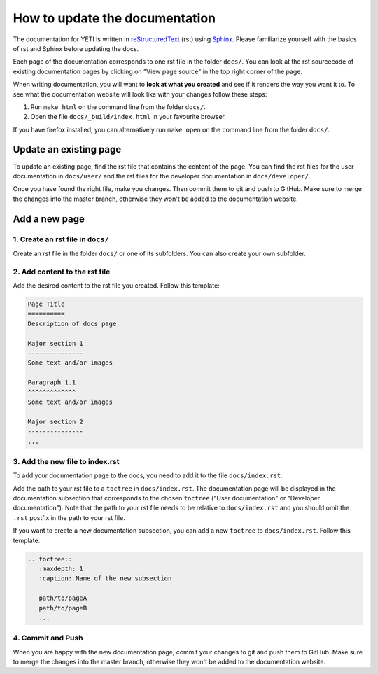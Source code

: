 How to update the documentation
===============================

The documentation for YETI is written in `reStructuredText <https://en.wikipedia.org/wiki/ReStructuredText/>`_ (rst)
using `Sphinx <http://www.sphinx-doc.org/en/master/>`_. Please familiarize yourself with the basics of rst and Sphinx
before updating the docs.

Each page of the documentation corresponds to one rst file in the folder ``docs/``.
You can look at the rst sourcecode of existing documentation pages by clicking on "View page source"
in the top right corner of the page.

When writing documentation, you will want to **look at what you created** and see if it renders the way you
want it to. To see what the documentation website will look like with your changes follow these steps:

1. Run ``make html`` on the command line from the folder ``docs/``.
2. Open the file ``docs/_build/index.html`` in your favourite browser.

If you have firefox installed, you can alternatively run ``make open`` on the command
line from the folder ``docs/``.

Update an existing page
-----------------------
To update an existing page, find the rst file that contains the content of the page. You can find
the rst files for the user documentation in ``docs/user/`` and the rst files for the developer documentation
in ``docs/developer/``.

Once you have found the right file, make you changes. Then commit them to git and push to GitHub.
Make sure to merge the changes into the master branch, otherwise they won't be added to the
documentation website.


Add a new page
--------------
1. Create an rst file in ``docs/``
''''''''''''''''''''''''''''''''''
Create an rst file in the folder ``docs/`` or one of its subfolders. You can also create your own subfolder.

2. Add content to the rst file
''''''''''''''''''''''''''''''
Add the desired content to the rst file you created. Follow this template:

.. code-block:: rst

    Page Title
    ==========
    Description of docs page

    Major section 1
    ---------------
    Some text and/or images

    Paragraph 1.1
    ^^^^^^^^^^^^^
    Some text and/or images

    Major section 2
    ---------------
    ...

3. Add the new file to index.rst
''''''''''''''''''''''''''''''''
To add your documentation page to the docs, you need to add it to the file ``docs/index.rst``.

Add the path to your rst file to a ``toctree`` in ``docs/index.rst``. The documentation
page will be displayed in the documentation subsection that corresponds to the chosen ``toctree``
("User documentation" or "Developer documentation").
Note that the path to your rst file needs to be relative to ``docs/index.rst``
and you should omit the ``.rst`` postfix in the path to your rst file.

If you want to create a new documentation subsection, you can add a new ``toctree`` to ``docs/index.rst``.
Follow this template:

.. code-block:: rst

    .. toctree::
       :maxdepth: 1
       :caption: Name of the new subsection

       path/to/pageA
       path/to/pageB
       ...


4. Commit and Push
''''''''''''''''''
When you are happy with the new documentation page, commit your changes to git and push them to GitHub.
Make sure to merge the changes into the master branch, otherwise they won't be added to the
documentation website.
